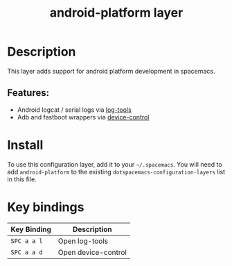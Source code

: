 #+TITLE: android-platform layer

[[file:img/android-device.png]]

* Table of Contents                                       :TOC_4_gh:noexport:
- [[#description][Description]]
  - [[#features][Features:]]
- [[#install][Install]]
- [[#key-bindings][Key bindings]]

* Description
This layer adds support for android platform development in spacemacs.

** Features:
  - Android logcat / serial logs via [[https://github.com/jeremy-compostella/log-tools][log-tools]]
  - Adb and fastboot wrappers via [[https://github.com/jeremy-compostella/device-control][device-control]]

* Install
To use this configuration layer, add it to your =~/.spacemacs=. You will need to
add =android-platform= to the existing =dotspacemacs-configuration-layers= list in this
file.

* Key bindings

| Key Binding | Description         |
|-------------+---------------------|
| ~SPC a a l~ | Open log-tools      |
| ~SPC a a d~ | Open device-control |
